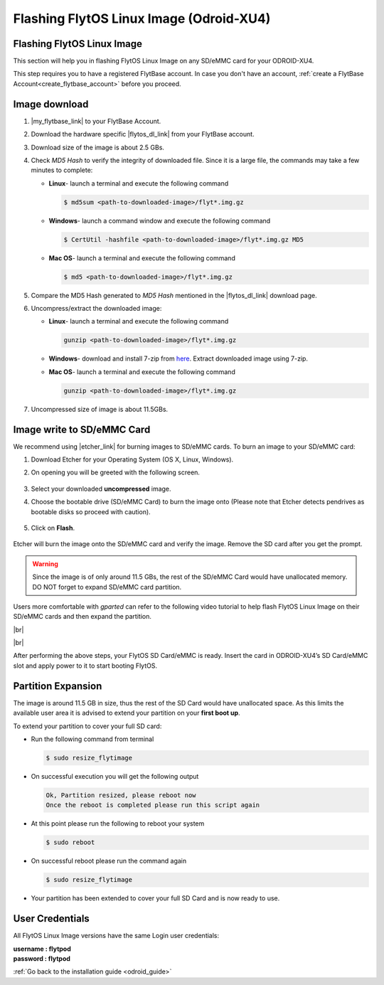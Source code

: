 .. _flashing_img_odroid:

Flashing FlytOS Linux Image (Odroid-XU4)
========================================

Flashing FlytOS Linux Image
^^^^^^^^^^^^^^^^^^^^^^^^^^^

This section will help you in flashing FlytOS Linux Image on any SD/eMMC card for your ODROID-XU4.

This step requires you to have a registered FlytBase account. In case you don't have an account, :ref:`create a FlytBase Account<create_flytbase_account>` before you proceed.


Image download
^^^^^^^^^^^^^^
.. |my_flytbase_link| raw:: html

   <a href="https://my.flytbase.com" target="_blank">Login</a>

.. |flytos_dl_link| raw:: html

   <a href="https://my.flytbase.com/FlytOS" target="_blank">FlytOS Linux Image</a>

.. |etcher_link| raw:: html

   <a href="https://etcher.io/" target="_blank">Etcher</a>

1. |my_flytbase_link| to your FlytBase Account.
2. Download the hardware specific |flytos_dl_link| from your FlytBase account.
3. Download size of the image is about 2.5 GBs.
4. Check *MD5 Hash* to verify the integrity of downloaded file. Since it is a large file, the commands may take a few minutes to complete:

   * **Linux**- launch a terminal and execute the following command 
   
     .. code-block:: bash
      
         $ md5sum <path-to-downloaded-image>/flyt*.img.gz
   
   * **Windows**- launch a command window and execute the following command 

     .. code-block:: bash
      
         $ CertUtil -hashfile <path-to-downloaded-image>/flyt*.img.gz MD5

   * **Mac OS**- launch a terminal and execute the following command 
   
     .. code-block:: bash
         
         $ md5 <path-to-downloaded-image>/flyt*.img.gz

5. Compare the MD5 Hash generated to *MD5 Hash* mentioned in the |flytos_dl_link| download page.
6. Uncompress/extract the downloaded image:

   * **Linux**- launch a terminal and execute the following command 
     
     .. code-block:: bash
         
         gunzip <path-to-downloaded-image>/flyt*.img.gz

   * **Windows**- download and install 7-zip from `here <http://www.7-zip.org/download.html>`_. Extract downloaded image using 7-zip.
   * **Mac OS**- launch a terminal and execute the following command 
     
     .. code-block:: bash
    
         gunzip <path-to-downloaded-image>/flyt*.img.gz

7. Uncompressed size of image is about 11.5GBs.
      
Image write to SD/eMMC Card
^^^^^^^^^^^^^^^^^^^^^^^^^^^

.. 1. We recommend using a 32 GB SD Card, but a 16 GB card would work fine too. 
.. 2. Format the micro SD Card.
.. 3. Follow `this <http://odroid.com/dokuwiki/doku.php?id=en:odroid_flashing_tools>`_ guide to install the image on ODROID-XU4’s SD/eMMC card.


.. **Expanding SD Card partition:**

.. Since the image is only around 8.5 GBs, the rest of the SD Card would have unallocated memory. Follow `this guide <http://elinux.org/RPi_Resize_Flash_Partitions>`_ to expand the partition to the maximum possible size to utilize all memory.

.. We have created a video tutorial for Linux and Mac OS users, to help flash FlytOS Linux Image on their SD/eMMC cards and then expand the partition. Windows users can refer `this guide http://odroid.com/dokuwiki/doku.php?id=en:odroid_flashing_tools>`_ for writing image and Windows Disk Management Utility to expand the SD/eMMC card.

We recommend using |etcher_link| for burning images to SD/eMMC cards.
To burn an image to your SD/eMMC card:

1. Download Etcher for your Operating System (OS X, Linux, Windows).

2. On opening you will be greeted with the following screen.

    .. image:: /_static/Images/etcher_tut_1.png

3. Select your downloaded **uncompressed** image.

4. Choose the bootable drive (SD/eMMC Card) to burn the image onto (Please note that Etcher detects pendrives as bootable disks so proceed with caution).

    .. image:: /_static/Images/etcher_tut_2.png

5. Click on **Flash**.

    .. image:: /_static/Images/etcher_tut_3.png

Etcher will burn the image onto the SD/eMMC card and verify the image. Remove the SD card after you get the prompt.	

.. warning:: Since the image is of only around 11.5 GBs, the rest of the SD/eMMC Card would have unallocated memory. DO NOT forget to expand SD/eMMC card partition.

Users more comfortable with *gparted* can refer to the following video tutorial to help flash FlytOS Linux Image on their SD/eMMC cards and then expand the partition.

|br|

..  youtube:: jyFvzluXzug
    :aspect: 16:9
    :width: 80%


|br|

After performing the above steps, your FlytOS SD Card/eMMC is ready. Insert the card in ODROID-XU4’s SD Card/eMMC slot and apply power to it to start booting FlytOS.

Partition Expansion
^^^^^^^^^^^^^^^^^^^

The image is around 11.5 GB in size, thus the rest of the SD Card would have unallocated space. As this limits the available user area it is advised to extend your partition on your **first boot up**.

To extend your partition to cover your full SD card:

* Run the following command from terminal
  
  .. code-block:: bash

      $ sudo resize_flytimage

* On successful execution you will get the following output

  .. code-block:: bash

      Ok, Partition resized, please reboot now
      Once the reboot is completed please run this script again

* At this point please run the following to reboot your system

  .. code-block:: bash

      $ sudo reboot

* On successful reboot please run the command again

  .. code-block:: bash

      $ sudo resize_flytimage

* Your partition has been extended to cover your full SD Card and is now ready to use.




User Credentials
^^^^^^^^^^^^^^^^


All FlytOS Linux Image versions have the same Login user credentials: 

| **username : flytpod**
| **password : flytpod**

:ref:`Go back to the installation guide <odroid_guide>`

.. |br| raw:: html

   <br />
